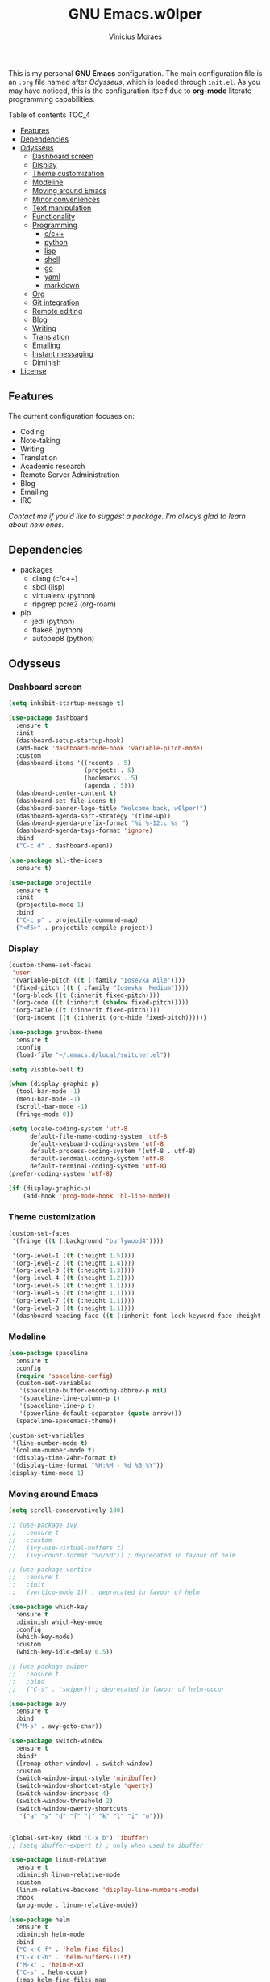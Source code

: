 #+TITLE: GNU Emacs.w0lper
#+AUTHOR: Vinicius Moraes
#+EMAIL: vinicius.moraes@eternodevir.com
#+OPTIONS: num:nil

#+html: <p align="center"><img src="img/polytropos.png" /></p>

This is my personal *GNU Emacs* configuration. The main configuration file is an =.org= file named after /Odysseus/, which is loaded through =init.el=. As you may have noticed, this is the configuration itself due to *org-mode* literate programming capabilities.

**** Table of contents                                             :TOC_4:
  - [[#features][Features]]
  - [[#dependencies][Dependencies]]
  - [[#odysseus][Odysseus]]
    - [[#dashboard-screen][Dashboard screen]]
    - [[#display][Display]]
    - [[#theme-customization][Theme customization]]
    - [[#modeline][Modeline]]
    - [[#moving-around-emacs][Moving around Emacs]]
    - [[#minor-conveniences][Minor conveniences]]
    - [[#text-manipulation][Text manipulation]]
    - [[#functionality][Functionality]]
    - [[#programming][Programming]]
      - [[#cc][c/c++]]
      - [[#python][python]]
      - [[#lisp][lisp]]
      - [[#shell][shell]]
      - [[#go][go]]
      - [[#yaml][yaml]]
      - [[#markdown][markdown]]
    - [[#org][Org]]
    - [[#git-integration][Git integration]]
    - [[#remote-editing][Remote editing]]
    - [[#blog][Blog]]
    - [[#writing][Writing]]
    - [[#translation][Translation]]
    - [[#emailing][Emailing]]
    - [[#instant-messaging][Instant messaging]]
    - [[#diminish][Diminish]]
  - [[#license][License]]

** Features

The current configuration focuses on:

- Coding
- Note-taking
- Writing
- Translation
- Academic research 
- Remote Server Administration
- Blog
- Emailing
- IRC 
  
/Contact me if you'd like to suggest a package. I'm always glad to learn about new ones./

** Dependencies

- packages
  - clang (c/c++)
  - sbcl (lisp)
  - virtualenv (python)
  - ripgrep pcre2 (org-roam)
- pip
  - jedi (python)
  - flake8 (python)
  - autopep8 (python)

** Odysseus
*** Dashboard screen
#+BEGIN_SRC emacs-lisp
  (setq inhibit-startup-message t)

  (use-package dashboard
    :ensure t
    :init
    (dashboard-setup-startup-hook)
    (add-hook 'dashboard-mode-hook 'variable-pitch-mode)
    :custom
    (dashboard-items '((recents . 5)
                       (projects . 5)
                       (bookmarks . 5)
                       (agenda . 5)))
    (dashboard-center-content t)
    (dashboard-set-file-icons t)
    (dashboard-banner-logo-title "Welcome back, w0lper!")
    (dashboard-agenda-sort-strategy '(time-up))
    (dashboard-agenda-prefix-format "%i %-12:c %s ")
    (dashboard-agenda-tags-format 'ignore)
    :bind
    ("C-c d" . dashboard-open))

  (use-package all-the-icons
    :ensure t)

  (use-package projectile
    :ensure t
    :init
    (projectile-mode 1)
    :bind
    ("C-c p" . projectile-command-map)
    ("<f5>" . projectile-compile-project))
#+END_SRC

*** Display
#+BEGIN_SRC emacs-lisp
  (custom-theme-set-faces
   'user
   '(variable-pitch ((t (:family "Iosevka Aile"))))
   '(fixed-pitch ((t ( :family "Iosevka  Medium"))))
   '(org-block ((t (:inherit fixed-pitch))))
   '(org-code ((t (:inherit (shadow fixed-pitch)))))
   '(org-table ((t (:inherit fixed-pitch))))
   '(org-indent ((t (:inherit (org-hide fixed-pitch))))))

  (use-package gruvbox-theme
    :ensure t
    :config
    (load-file "~/.emacs.d/local/switcher.el"))

  (setq visible-bell t)

  (when (display-graphic-p)
    (tool-bar-mode -1)
    (menu-bar-mode -1)
    (scroll-bar-mode -1)
    (fringe-mode 0))

  (setq locale-coding-system 'utf-8
        default-file-name-coding-system 'utf-8
        default-keyboard-coding-system 'utf-8
        default-process-coding-system '(utf-8 . utf-8)
        default-sendmail-coding-system 'utf-8
        default-terminal-coding-system 'utf-8)
  (prefer-coding-system 'utf-8)

  (if (display-graphic-p)
      (add-hook 'prog-mode-hook 'hl-line-mode))
#+END_SRC

*** Theme customization
#+BEGIN_SRC emacs-lisp
  (custom-set-faces
   '(fringe ((t (:background "burlywood4"))))

   '(org-level-1 ((t (:height 1.5))))
   '(org-level-2 ((t (:height 1.4))))
   '(org-level-3 ((t (:height 1.3))))
   '(org-level-4 ((t (:height 1.2))))
   '(org-level-5 ((t (:height 1.1))))
   '(org-level-6 ((t (:height 1.1))))
   '(org-level-7 ((t (:height 1.1))))
   '(org-level-8 ((t (:height 1.1))))
   '(dashboard-heading-face ((t (:inherit font-lock-keyword-face :height 1.1)))))
#+END_SRC

*** Modeline
#+BEGIN_SRC emacs-lisp
  (use-package spaceline
    :ensure t
    :config
    (require 'spaceline-config)
    (custom-set-variables
     '(spaceline-buffer-encoding-abbrev-p nil)
     '(spaceline-line-column-p t)
     '(spaceline-line-p t)
     '(powerline-default-separator (quote arrow)))
    (spaceline-spacemacs-theme))

  (custom-set-variables
   '(line-number-mode t)
   '(column-number-mode t)
   '(display-time-24hr-format t)
   '(display-time-format "%H:%M - %d %B %Y"))
  (display-time-mode 1)
#+END_SRC

*** Moving around Emacs
#+BEGIN_SRC emacs-lisp
  (setq scroll-conservatively 100)

  ;; (use-package ivy
  ;;   :ensure t
  ;;   :custom
  ;;   (ivy-use-virtual-buffers t)
  ;;   (ivy-count-format "%d/%d")) ; deprecated in favour of helm

  ;; (use-package vertico
  ;;   :ensure t
  ;;   :init
  ;;   (vertico-mode 1)) ; deprecated in favour of helm

  (use-package which-key
    :ensure t
    :diminish which-key-mode
    :config
    (which-key-mode)
    :custom
    (which-key-idle-delay 0.5))

  ;; (use-package swiper
  ;;   :ensure t
  ;;   :bind
  ;;   ("C-s" . 'swiper)) ; deprecated in favour of helm-occur

  (use-package avy
    :ensure t
    :bind
    ("M-s" . avy-goto-char))

  (use-package switch-window
    :ensure t
    :bind*
    ([remap other-window] . switch-window)
    :custom
    (switch-window-input-style 'minibuffer)
    (switch-window-shortcut-style 'qwerty)
    (switch-window-increase 4)
    (switch-window-threshold 2)
    (switch-window-qwerty-shortcuts
     '("a" "s" "d" "f" "j" "k" "l" "i" "o")))


  (global-set-key (kbd "C-x b") 'ibuffer)
  ;; (setq ibuffer-expert t) ; only when used to ibuffer

  (use-package linum-relative
    :ensure t
    :diminish linum-relative-mode
    :custom
    (linum-relative-backend 'display-line-numbers-mode) 
    :hook
    (prog-mode . linum-relative-mode))

  (use-package helm
    :ensure t
    :diminish helm-mode
    :bind
    ("C-x C-f" . 'helm-find-files)
    ("C-x C-b" . 'helm-buffers-list)
    ("M-x" . 'helm-M-x)
    ("C-s" . helm-occur) 
    (:map helm-find-files-map
          ("C-b" . helm-find-files-up-one-level)
          ("C-f" . helm-execute-persistent-action))
    :custom
    (helm-autoresize-max-height 0)
    (helm-autoresize-min-height 40)
    (helm-M-x-fuzzy-match t)
    (helm-buffers-fuzzy-matching t)
    (helm-recentf-fuzzy-match t)
    (helm-semantic-fuzzy-match t)
    (helm-imenu-fuzzy-match t)
    (helm-split-window-in-side-p nil)
    (helm-move-to-line-cycle-in-source nil)
    (helm-ff-search-library-in-sexp t)
    (helm-scroll-amount 8 )
    (helm-echo-input-in-header-line t)
    :init
    (helm-mode 1)
    (helm-autoresize-mode 1))

  (defun split-and-follow-horizontally ()
    (interactive)
    (split-window-below)
    (balance-windows)
    (other-window 1))
  (global-set-key (kbd "C-x 2") 'split-and-follow-horizontally)

  (defun split-and-follow-vertically ()
    (interactive)
    (split-window-right)
    (balance-windows)
    (other-window 1))
  (global-set-key (kbd "C-x 3") 'split-and-follow-vertically)

  (defun kill-current-buffer ()
    "Kills the current buffer."
    (interactive)
    (kill-buffer (current-buffer)))
  (global-set-key (kbd "C-x k") 'kill-current-buffer)

  (defun close-all-buffers ()
    "Kill all buffers without regard for their origin."
    (interactive)
    (mapc 'kill-buffer (buffer-list)))
  (global-set-key (kbd "C-M-s-k") 'close-all-buffers)

  (setq kill-buffer-query-functions (delq 'process-kill-buffer-query-function
                                          kill-buffer-query-functions))
#+END_SRC

*** Minor conveniences
#+BEGIN_SRC emacs-lisp
  (defun config-visit ()
    "Opens ~/.emacs.d/odysseus.org"
    (interactive)
    (find-file "~/.emacs.d/odysseus.org"))
  (global-set-key (kbd "C-c e") 'config-visit)

  (defun config-reload ()
    "Reloads ~/.emacs.d/odysseus.org at runtime"
    (interactive)
    (org-babel-load-file (expand-file-name "~/.emacs.d/odysseus.org")))
  (global-set-key (kbd "C-c r") 'config-reload)

  (global-subword-mode 1)

  (electric-pair-mode t)

  (setq electric-pair-pairs '(
                              (?\{ . ?\})
                              (?\( . ?\))
                              (?\[ . ?\])
                              (?\" . ?\")))

  (use-package org-auto-tangle
    :ensure t
    :diminish org-auto-tangle-mode 
    :defer t
    :hook (org-mode . org-auto-tangle-mode))

  (use-package beacon
    :ensure t
    :diminish beacon-mode
    :config
    (beacon-mode 1))

  (show-paren-mode 1)

  (use-package rainbow-mode
    :ensure t
    :diminish rainbow-mode
    :hook (prog-mode org-mode conf-mode))

  (use-package rainbow-delimiters
    :ensure t
    :diminish rainbow-delimiters-mode
    :init
    (add-hook 'prog-mode-hook #'rainbow-delimiters-mode))

  (use-package expand-region
    :ensure t
    :bind
    ("C-q" . er/expand-region))


  (use-package hungry-delete
    :ensure t
    :diminish hungry-delete-mode
    :config
    (global-hungry-delete-mode))

  (use-package zzz-to-char
    :ensure t
    :bind
    ("M-z" . zzz-to-char))

  (setq kill-ring-max 100)

  (use-package popup-kill-ring
    :ensure t
    :bind
    ("M-y" . popup-kill-ring))

  (use-package helm-descbinds
    :ensure t)

  (use-package olivetti
    :ensure t
    :diminish olivetti-mode
    :custom
    olivetti-body-width '140
    :bind
    ("C-c o" . olivetti-mode))
#+END_SRC

*** Text manipulation
#+BEGIN_SRC emacs-lisp
  (use-package mark-multiple
    :ensure t
    :bind
    ("C-c q" . 'mark-next-like-this))

  (defun kill-inner-word/daedreth ()
    "Kills the entire word your cursor is in. Equivalent to 'ciw' in vim."
    (interactive)
    (forward-char 1)
    (backward-word)
    (kill-word 1))
  (global-set-key (kbd "C-c w k") 'kill-inner-word/daedreth)

  (defun copy-whole-word/daedreth ()
    "Copies a word at the cursor position."
    (interactive)
    (save-excursion
      (forward-char 1)
      (backward-word)
      (kill-word 1)
      (yank)))
  (global-set-key (kbd "C-c w c") 'copy-whole-word/daedreth)

  (defun copy-whole-line/daedreth ()
    "Copies a line without regard for cursor position."
    (interactive)
    (save-excursion
      (kill-new
       (buffer-substring
        (point-at-bol)
        (point-at-eol)))))
  (global-set-key (kbd "C-c l c") 'copy-whole-line/daedreth)
  (global-set-key (kbd "C-c l k") 'kill-whole-line)
#+END_SRC

*** Functionality
#+BEGIN_SRC emacs-lisp
  (setf epa-pinentry-mode 'loopback)
  (setq auth-sources '("~/.emacs.d/auth/.authinfo.gpg"))
  (load-file "~/.emacs.d/auth/.restrictconf.el")

  (setq backup-directory-alist '(("." . "~/.orpheus/gnu-emacs/saves")))

  (transient-mark-mode 1);

  (server-start)

  ;; (global-auto-revert-mode 1) ; too resource intensive atm

  (defalias 'yes-or-no-p 'y-or-n-p)

  (use-package async
    :ensure t
    :init (dired-async-mode 1))

  (use-package company
    :ensure t
    :custom
    (company-global-modes #'(not eshell-mode))
    (company-idle-delay 0)
    (company-minimum-prefix-length 3)
    (company-tooltip-align-annotations t)
    (company-tooltip-flip-when-above t)
    (company-search-regexp-function #'company-search-flex-regexp)
    (company-dabbrev-ignore-case 'keep-prefix))

  (with-eval-after-load 'company
    (define-key company-active-map (kbd "<tab>")
      (defun fix-company-tab/w0lper ()
        "Fix `company-yasnippet' interaction with `yas-expand' command."
        (interactive)
        (when (null (yas-expand))
          (company-complete-common))))
    (define-key company-active-map (kbd "C-s") #'company-filter-candidates)
    (define-key company-active-map (kbd "C-M-s") #'company-search-candidates))

  (defun company-general/w0lper ()
    "Set up `company-mode' for general usage."
    (setq-local company-backends '((company-dabbrev
                                    company-file
                                    company-yasnippet))))

  (add-hook 'after-init-hook #'company-general/w0lper)
#+END_SRC

*** Programming
#+BEGIN_SRC emacs-lisp
  (use-package yasnippet
    :ensure t
    :config
    (use-package yasnippet-snippets :ensure t)
    (yas-reload-all))

  (use-package flycheck
    :ensure t
    :diminish flycheck-mode
    :custom
    (flycheck-idle-change-delay 2))
#+END_SRC

**** c/c++
#+BEGIN_SRC emacs-lisp
  (add-hook 'c-mode-hook (lambda ()
                           (yas-minor-mode)
                           (flycheck-mode)
                           (company-mode)
                           (company-c-mode/w0lper)
                           (irony-mode)))

  (use-package flycheck-clang-analyzer
    :ensure t
    :init
    (require 'flycheck)
    :config
    (flycheck-clang-analyzer-setup))

  (use-package company-c-headers
    :ensure t
    :init
    (require 'company))

  (use-package company-irony
    :ensure t
    :init
    (require 'company))

  (use-package irony
    :ensure t
    :diminish irony-mode
    :hook
    (irony-mode-hook . irony-cdb-autosetup-compile-options))

  (defun company-c-mode/w0lper ()
    "Set up `company-mode' for `c-mode'."
    (setq-local company-minimum-prefix-length 1)
    (setq-local company-backends '((company-clang
                                    company-capf
                                    company-dabbrev-code
                                    company-keywords
                                    company-files
                                    company-c-headers
                                    company-irony
                                    company-yasnippet))))
#+END_SRC

**** python
#+BEGIN_SRC emacs-lisp
  (add-hook 'python-mode-hook (lambda ()
                                (yas-minor-mode)
                                (flycheck-mode)
                                (company-mode)
                                (company-python-mode/w0lper)))

  (setq python-shell-interpreter "python3")

  (use-package company-jedi
    :ensure t
    :init
    (require 'company)
    :custom
    (jedi:complete-on-dot t))

  (defun company-python-mode/w0lper ()
    "Set up `company-mode' for `python-mode'."
    (setq-local company-minimum-prefix-length 1)
    (setq-local company-backends '((company-jedi
                                    company-capf
                                    company-dabbrev-code
                                    company-keywords
                                    company-files
                                    company-yasnippet))))
#+END_SRC

**** lisp
#+BEGIN_SRC emacs-lisp
  (add-hook 'emacs-lisp-mode-hook (lambda ()
                                    (yas-minor-mode)
                                    ;; (flycheck-mode)
                                    (company-mode)
                                    (company-lisp-mode/w0lper)
                                    (eldoc-mode)))

  (use-package sly
    :ensure t
    :init
    (setq inferior-lisp-program "sbcl")
    (add-to-list 'sly-contribs 'sly-autodoc)
    (add-to-list 'sly-contribs 'sly-fancy))

  (defun company-lisp-mode/w0lper ()
    "Set up `company-mode' for `lisp-mode'."
    (setq-local company-minimum-prefix-length 1)
    (setq-local company-backends '((company-elisp
                                    company-capf
                                    company-dabbrev-code
                                    company-keywords
                                    company-files
                                    company-yasnippet))))
#+END_SRC

**** shell
#+BEGIN_SRC emacs-lisp
  (add-hook 'sh-mode-hook (lambda ()
                            (yas-minor-mode)
                            (flycheck-mode)
                            (company-mode)
                            (company-sh-mode/w0lper)))

  (use-package company-shell
    :ensure t
    :init
    (require 'company))

  (defun company-sh-mode/w0lper ()
    "Set up `company-mode' for `sh-mode'."
    (setq-local company-minimum-prefix-length 1)
    (setq-local company-backends '((company-shell
                                    company-shell-env
                                    company-etags
                                    company-dabbrev-code
                                    company-keywords
                                    company-files
                                    company-yasnippet))))
#+END_SRC

**** go
#+BEGIN_SRC emacs-lisp
  (add-hook 'go-mode-hook (lambda ()
                            (yas-minor-mode)
                            (flycheck-mode)
                            (company-mode)
                            (company-go-mode/w0lper)))

  (use-package go-mode
    :ensure t)

  (defun company-go-mode/w0lper ()
    "Set up `company-mode' for `go-mode'."
    (setq-local company-minimum-prefix-length 1)
    (setq-local company-backends '((company-capf
                                    company-dabbrev-code
                                    company-keywords
                                    company-files
                                    company-yasnippet))))
#+END_SRC

**** yaml
#+BEGIN_SRC emacs-lisp
  (add-hook 'yaml-mode-hook (lambda ()
                              (yas-minor-mode)
                              (flycheck-mode)
                              (company-mode)
                              (company-yaml-mode/w0lper)))

  (use-package yaml-mode
    :ensure t)

  (defun company-yaml-mode/w0lper ()
    "Set up `company-mode' for `yaml-mode'."
    (setq-local company-minimum-prefix-length 1)
    (setq-local company-backends '((company-capf
                                    company-dabbrev-code
                                    company-keywords
                                    company-files
                                    company-yasnippet))))
#+END_SRC

**** markdown
#+BEGIN_SRC emacs-lisp
  (add-hook 'markdown-mode-hook (lambda ()
                                  (yas-minor-mode)
                                  (flycheck-mode)
                                  (company-mode)
                                  (company-markdown-mode/w0lper)))

  (use-package markdown-mode
    :ensure t)

  (defun company-markdown-mode/w0lper ()
    "Set up `company-mode' for `markdown-mode'."
    (setq-local company-minimum-prefix-length 1)
    (setq-local company-backends '((company-capf
                                    company-dabbrev-code
                                    company-keywords
                                    company-files
                                    company-yasnippet))))
#+END_SRC

*** Org
#+BEGIN_SRC emacs-lisp
  (use-package org
    :ensure t
    :pin gnu
    :custom
    (org-ellipsis " ")
    (org-use-speed-commands t)
    (org-src-fontify-natively t)
    (org-src-tab-acts-natively t)
    (org-confirm-babel-evaluate t)
    (org-babel-load-languages '((emacs-lisp . t)
                                (shell . t)
                                (python . t)
                                (C . t)))
    (org-babel-python-command "python3")
    (org-export-with-smart-quotes t)
    (org-src-window-setup 'current-window)
    (org-todo-keywords '((sequence "TODO(t!)" "NEXT(n!)" "WAITING(w@/!)" "|" "DONE(d!)" "CANCELED(c@/!)" "MEETING(m!)")
                         (sequence "WRITING(wr!)" "REVISION I(r!)" "REVSION II(rr!)" "PROOFREADING(l!)" "|" "PUBLISHED(p!)")))
    (org-todo-keyword-faces '(("CANCELED" . (:foreground "bright_green" :weight bold))
                              ("MEETING" . (:foreground "blue" :weight bold))
                              ("NEXT" . (:foreground "orange" :weight bold))))
    (org-agenda-start-with-log-mode t)
    (org-log-done 'time)
    (org-log-into-drawer t)
    (org-tag-alist '((:startgroup)
                     ("personal" . ?p)
                     ("work" . ?w)
                     ("study" . ?s)
                     (:endgroup)
                     ("autobiography" . ?a)
                     ("cinema" . ?c)
                     ("computing" . ?u)
                     ("reading" . ?r)
                     ("translation" . ?t)
                     ("music" . ?m)))
    (org-capture-templates
     '(("t" "Task" entry (file+headline "~/.orpheus/org-agenda/refile.org" "Tasks")
        (file "~/.emacs.d/local/org/task-template.org") :clock-in t :clock-resume t)
       ("m" "Meeting" entry (file+headline "~/.orpheus/org-agenda/refile.org" "Meetings")
        (file "~/.emacs.d/local/org/meeting-template.org") :clock-in t :clock-resume t)
       ("n" "Notes" entry (file+headline "~/.orpheus/org-agenda/refile.org" "Notes")
        (file "~/.emacs.d/local/org/note-template.org") :clock-in t :clock-resume t)
       ("j" "Journal" entry (file+olp+datetree "~/.orpheus/org-agenda/journal.org")
        (file "~/.emacs.d/local/org/journal-template.org") :clock-in t :clock-resume t)))
    (org-agenda-files '("~/.orpheus/org-agenda/"))
    (org-refile-targets '((nil :maxlevel . 1)
                          (org-agenda-files :maxlevel . 1))) 
    :hook
    (org-mode . (lambda ()
                  (visual-line-mode 1)
                  (variable-pitch-mode 1)
                  (org-indent-mode 1)
                  (company-mode 1)
                  (yas-minor-mode 1)))
    :bind
    ("C-c '" . org-edit-src-code)
    ("C-c a" . org-agenda)
    ("C-c c" . org-capture))

  (use-package org-roam
    :ensure t
    :custom
    (org-roam-directory (file-truename "~/.orpheus/org-roam"))
    (org-roam-mode-sections (list #'org-roam-backlinks-section
                                  #'org-roam-reflinks-section
                                  #'org-roam-unlinked-references-section))
    (org-roam-capture-templates
     '(("p" "Project")
       ("pw" "Writing" plain (file "~/.emacs.d/local/org-roam/writing-template.org")
        :target (file "%<%Y%m%d%H%M%S>-writing-${slug}.org") :unnarrowed t :clock-in t :clock-resume t :jump-to-captured t :kill-buffer nil)
       ("pp" "Presenting" plain (file "~/.emacs.d/local/org-roam/presenting-template.org")
        :target (file "%<%Y%m%d%H%M%S>-presenting-${slug}.org") :unnarrowed t :clock-in t :clock-resume t :jump-to-captured t :kill-buffer nil)

       ("c" "Capture")
       ("cb" "Book" plain (file "~/.emacs.d/local/org-roam/book-template.org")
        :target (file "%<%Y%m%d%H%M%S>-book-${slug}.org") :unnarrowed t :clock-in t :clock-resume t)
       ("cm" "Movie" plain (file "~/.emacs.d/local/org-roam/movie-template.org")
        :target (file "%<%Y%m%d%H%M%S>-movie-${slug}.org") :unnarrowed t :clock-in t :clock-resume t)
       ("cu" "Music" plain (file "~/.emacs.d/local/org-roam/music-template.org")
        :target (file "%<%Y%m%d%H%M%S>-music-${slug}.org") :unnarrowed t :clock-in t :clock-resume t)
       ("co" "Podcast" plain (file "~/.emacs.d/local/org-roam/podcast-template.org")
        :target (file "%<%Y%m%d%H%M%S>-podcast-${slug}.org") :unnarrowed t :clock-in t :clock-resume t)
       ("cp" "Poem" plain (file "~/.emacs.d/local/org-roam/poem-template.org")
        :target (file "%<%Y%m%d%H%M%S>-poem-${slug}.org") :unnarrowed t :clock-in t :clock-resume t)
       ("cq" "Quote" plain (file "~/.emacs.d/local/org-roam/quote-template.org")
        :target (file "%<%Y%m%d%H%M%S>-quote-${slug}.org") :unnarrowed t :clock-in t :clock-resume t)
       ("ct" "Text" plain (file "~/.emacs.d/local/org-roam/text-template.org")
        :target (file "%<%Y%m%d%H%M%S>-text-${slug}.org") :unnarrowed t :clock-in t :clock-resume t)
       ("ch" "Theatre" plain (file "~/.emacs.d/local/org-roam/theatre-template.org")
        :target (file "%<%Y%m%d%H%M%S>-theatre-${slug}.org") :unnarrowed t :clock-in t :clock-resume t)

       ("n" "Note")
       ("nc" "Class" plain (file "~/.emacs.d/local/org-roam/class-template.org")
        :target (file "%<%Y%m%d%H%M%S>-class-${slug}.org") :unnarrowed t :clock-in t :clock-resume t)
       ("no" "Convo" plain (file "~/.emacs.d/local/org-roam/convo-template.org")
        :target (file "%<%Y%m%d%H%M%S>-convo-${slug}.org") :unnarrowed t :clock-in t :clock-resume t)
       ("nu" "Course" plain (file "~/.emacs.d/local/org-roam/course-template.org")
        :target (file "%<%Y%m%d%H%M%S>-course-${slug}.org") :unnarrowed t :clock-in t :clock-resume t)
       ("nd" "Dream" plain (file "~/.emacs.d/local/org-roam/dream-template.org")
        :target (file "%<%Y%m%d%H%M%S>-dream-${slug}.org") :unnarrowed t :clock-in t :clock-resume t)
       ("ni" "Idea" plain (file "~/.emacs.d/local/org-roam/idea-template.org")
        :target (file "%<%Y%m%d%H%M%S>-idea-${slug}.org") :unnarrowed t :clock-in t :clock-resume t)
       ("ns" "Sprint" plain (file "~/.emacs.d/local/org-roam/sprint-template.org")
        :target (file "%<%Y%m%d%H%M%S>-sprint-${slug}.org") :unnarrowed t :clock-in t :clock-resume t)
       ("nz" "Zettel" plain (file "~/.emacs.d/local/org-roam/zettel-template.org")
        :target (file "%<%Y%m%d%H%M%S>-zettel-${slug}.org") :unnarrowed t :clock-in t :clock-resume t)

       ("i" "Index" plain (file "~/.emacs.d/local/org-roam/index-template.org")
        :target (file "%<%Y%m%d%H%M%S>-index-${slug}.org") :unnarrowed t :clock-in t :clock-resume t)))

    :config
    (org-roam-db-autosync-mode)
    :bind
    ("C-c n f" . 'org-roam-node-find)
    ("C-c n i" . 'org-roam-node-insert)
    ("C-c n r" . 'org-roam-ref-add)
    ("C-c n t" . 'org-roam-tag-add)
    ("C-c n c" . 'org-roam-capture)
    ("C-c n n" . org-roam-buffer-toggle)
    ("C-c n a" . org-roam-alias-add))

  (use-package org-roam-ui
    :ensure t
    :custom
    (org-roam-ui-sync-theme t)
    (org-roam-ui-follow t)
    (org-roam-ui-update-on-save t)
    (org-roam-ui-open-on-start t)
    :config
    (add-to-list 'display-buffer-alist
                 '("\\*org-roam\\*"
                   (display-buffer-in-direction)
                   (direction . right)
                   (window-width . 0.33)
                   (window-height . fit-window-to-buffer)))
    :bind
    ("C-c n u" . org-roam-ui-mode))

  ;; (use-package org-roam-bibtex
  ;;   :ensure t)

  ;; (use-package helm-bibtex
  ;; :ensure t)

  (use-package pdf-tools
    :ensure t)

  (use-package org-noter
    :ensure t
    :init
    (require 'pdf-tools))

  (use-package org-ref
    :ensure t)

  (use-package ox-twbs
    :ensure t)

  (use-package ox-reveal
    :ensure t
    :custom
    (org-reveal-root "https://cdn.jsdelivr.net/npm/reveal.js"))

  (use-package org-bullets
    :ensure t
    :custom
    (org-bullets-bullet-list '("◉" "○" "●" "○" "●" "○" "●"))
    :hook
    (org-mode-hook . org-bullets-mode))

  (use-package orgmdb
    :ensure t
    :custom
    (orgmdb-poster-folder "~/.orpheus/orgmdb"))

  (use-package htmlize
    :ensure t)

  (use-package toc-org
    :ensure t)

  (defun orgmdb-insert-movie-data/w0lper (&rest args)
    "Insert content containing movie info and poster of given ARGS.
    ARGS should be in the same form with `orgmdb' function.

    If this function is called on an org heading then it'll try to
    detect parameters based on that heading.  If not, it'll simply ask
    for title and year."
    (interactive (orgmdb--detect-params-from-header))
    (let ((info (apply #'orgmdb `(,@args :episode all :plot full))))
      (orgmdb--ensure-response-is-successful info)
      (insert (format "* %s (%s) - %s\n" (orgmdb-title info) (orgmdb-year info) (orgmdb-imdb-link info)))
      (insert "\n")
      (insert (format "[[file:%s]]\n\n" (orgmdb--download-image-for info)))
      (insert (format "- Genre :: %s\n" (orgmdb-genre info)))
      (insert (format "- Runtime :: %s\n" (orgmdb-runtime info)))
      (insert (format "- Released :: %s\n" (orgmdb-released info)))
      (insert (format "- Rated :: %s\n" (orgmdb-rated info)))
      (insert "\n")
      (insert (format "- Director :: %s\n" (orgmdb-director info)))
      (insert (format "- Writer :: %s\n" (orgmdb-writer info)))
      (insert (format "- Production :: %s\n" (orgmdb-writer info)))
      (insert (format "- Actors :: %s\n" (orgmdb-actors info)))
      (insert "\n")
      (insert (format "- Language :: %s\n" (orgmdb-language info)))
      (insert (format "- Country :: %s\n" (orgmdb-country info)))
      (insert (format "- Awards :: %s\n" (orgmdb-awards info)))
      (insert "\n")
      (insert (format "- Metacritic :: %s\n" (orgmdb-metacritic info)))
      (insert (format "- IMDb Rating :: %s (%s votes)\n" (orgmdb-imdb-rating info) (orgmdb-imdb-votes info)))
      (insert (format "- Tomatometer :: %s\n" (orgmdb-tomatometer info)))
      (insert "\n")
      (insert (format "- Plot :: %s\n" (orgmdb-plot info)))
      (insert "\n")
      (let (last-season)
        (seq-do
         (lambda (episode)
           (let-alist episode
             (let ((curr-season (string-to-number .Season)))
               (insert (format "%s** [[imdb:%s][%s]]\n"
                               (if (and last-season (eq curr-season last-season))
                                   ""
                                 (setq last-season curr-season)
                                 (format "* Session %s\n" curr-season))
                               .imdbID
                               (orgmdb--episode-to-title episode)))
               (insert (format "- IMDb Rating :: %s\n" .imdbRating))
               (insert (format "- Released :: %s\n" .Released))
               (insert "\n"))))
         (alist-get 'Episodes info)))
      (org-display-inline-images)))
#+END_SRC

*** Git integration
#+BEGIN_SRC emacs-lisp
  (use-package magit
    :ensure t
    :config
    (setq magit-push-always-verify nil
          git-commit-summary-max-length 50)
    :bind
    ("M-g" . magit-status))
#+END_SRC

*** Remote editing
#+BEGIN_SRC emacs-lisp
  (setq tramp-default-method "ssh")

  (use-package sudo-edit
    :ensure t)
#+END_SRC

*** Blog
#+BEGIN_SRC emacs-lisp
  (use-package easy-hugo
    :ensure t
    :init
    (setq easy-hugo-postdir "content/blog"
          easy-hugo-basedir "~/.config/hugo/blog.backend/blog/"
          easy-hugo-url "https://w0lper.github.io"
          easy-hugo-sshdomain ""
          easy-hugo-root "~/.config/hugo/blog.backend/blog/public/"
          easy-hugo-previewtime "300"
          easy-hugo-default-ext ".org"
          easy-hugo-org-header t)
    :bind
    ("C-c h" . easy-hugo))
#+END_SRC

*** Writing
#+BEGIN_SRC emacs-lisp
  (use-package fountain-mode
    :ensure t)
#+END_SRC

*** Translation
#+BEGIN_SRC emacs-lisp
  (use-package go-translate
    :ensure t
    :custom
    (gts-translate-list '(("pt-br" "en")
                          ("en" "de")
                          ("en""fr")))
    (gts-default-translator
     (gts-translator
      :picker (gts-noprompt-picker)
      :engines (list (gts-google-engine))
      :render (gts-buffer-render)))
    :bind
    ("C-c t" . gts-do-translate))
#+END_SRC

*** Emailing
#+BEGIN_SRC emacs-lisp
  (use-package gnus
    :ensure nil
    :custom
    (user-full-name "Vinícius Moraes") 
    (user-mail-address "vinicius.moraes@eternodevir.com")
    (message-signature "Vinícius Moraes\neternodevir.com")
    (gnus-select-method '(nnimap "gmail"
                                    (nnimap-address "imap.gmail.com")
                                    (nnimap-server-port 993)
                                    (nnimap-stream ssl)
                                    (nnimap-authinfo-file "~/.emacs.d/auth/.authinfo.gpg")))
    (message-send-mail-function 'smtpmail-send-it)
    (smtpmail-smtp-server "smtp.gmail.com")
    (smtpmail-smtp-service 587)
    (gnus-secondary-select-methods '((nntp "news.gmane.io"))) ;; alt (nntp "news.gwene.org")
    ;; general
    (gnus-ignored-newsgroups "^to\\.\\|^[0-9. ]+\\( \\|$\\)\\|^[\"]\"[#'()]")
    (message-cite-reply-position 'below)
    (gnus-interactive-exit nil)
    (gnus-gcc-mark-as-read t)
    (gnus-agent t)
    ;; (gnus-novice-user nil)           ; careful with this
    (gnus-check-new-newsgroups 'ask-server)
    (gnus-read-active-file 'some)
    (gnus-agent-article-alist-save-format 1)  ; uncompressed
    (gnus-agent-cache t)
    (gnus-agent-confirmation-function 'y-or-n-p)
    (gnus-agent-consider-all-articles nil)
    (gnus-agent-directory "~/News/agent/")
    (gnus-agent-enable-expiration 'ENABLE)
    (gnus-agent-expire-days 30)
    (gnus-agent-mark-unread-after-downloaded t)
    (gnus-agent-queue-mail t)        ; queue if unplugged
    (gnus-agent-synchronize-flags nil)
    ;; group
    (gnus-group-sort-function
     '((gnus-group-sort-by-unread)
       (gnus-group-sort-by-alphabet)
       (gnus-group-sort-by-rank)))
    (gnus-group-line-format "%M%p%P%5y:%B%(%g%)\n")
    ;; (gnus-group-mode-line-format "%%b")
    ;; summary
    (gnus-auto-select-first nil)
    (gnus-summary-ignore-duplicates t)
    (gnus-suppress-duplicates t)
    (gnus-save-duplicate-list t)
    (gnus-summary-goto-unread nil)
    (gnus-summary-make-false-root 'adopt)
    (gnus-summary-thread-gathering-function
     'gnus-gather-threads-by-subject)
    (gnus-summary-gather-subject-limit 'fuzzy)
    (gnus-thread-sort-functions
     '((not gnus-thread-sort-by-date)
       (not gnus-thread-sort-by-number)))
    (gnus-subthread-sort-functions
     'gnus-thread-sort-by-date)
    (gnus-thread-hide-subtree nil)
    (gnus-thread-ignore-subject nil)
    (gnus-user-date-format-alist
     '(((gnus-seconds-today) . "Today at %R")
       ((+ (* 60 60 24) (gnus-seconds-today)) . "Yesterday, %R")
       (t . "%Y-%m-%d %R")))
    (gnus-summary-line-format "%U%R %-18,18&user-date; %-25,25f%4L   %B%S\n")
    ;; (gnus-summary-mode-line-format "[%U] %p")
    (gnus-sum-thread-tree-false-root "")
    (gnus-sum-thread-tree-indent " ")
    (gnus-sum-thread-tree-single-indent "")
    (gnus-sum-thread-tree-leaf-with-other "+-> ")
    (gnus-sum-thread-tree-root "")
    (gnus-sum-thread-tree-single-leaf "\\-> ")
    (gnus-sum-thread-tree-vertical "|")
    ;;; article
    (gnus-article-browse-delete-temp 'ask)
    (gnus-article-over-scroll nil)
    (gnus-article-show-cursor t)
    (gnus-article-sort-functions
     '((not gnus-article-sort-by-number)
       (not gnus-article-sort-by-date)))
    (gnus-article-truncate-lines nil)
    (gnus-html-frame-width 80)
    (gnus-html-image-automatic-caching t)
    (gnus-inhibit-images t)
    (gnus-max-image-proportion 0.7)
    (gnus-treat-display-smileys nil)
    ;; (gnus-article-mode-line-format "%G %S %m")
    (gnus-visible-headers
     '("^From:" "^To:" "^Cc:" "^Subject:" "^Newsgroups:" "^Date:"
       "Followup-To:" "Reply-To:" "^Organization:" "^X-Newsreader:"
       "^X-Mailer:"))
    (gnus-sorted-header-list gnus-visible-headers)
    (gnus-article-x-face-too-ugly ".*")
    :bind
    ("C-c g" . gnus)
    :hook
    ((dired-mode . gnus-dired-mode)
     (gnus-group-mode . gnus-topic-mode)
     (gnus-select-group . gnus-group-set-timestamp)
     (gnus-group-mode . hl-line-mode)
     (gnus-summary-mode . hl-line-mode)
     (gnus-browse-mode . hl-line-mode)))

  ;; useful options currently disabled
  ;; (setq gnus-use-cache t)
  ;; (setq message-citation-line-function nil)
  ;; (setq message-ignored-cited-headers nil)  

  (use-package epa-file
    :ensure nil
    :custom
    (mm-verify-option 'always)
    (mm-decrypt-option 'always)
    (mm-sign-option 'guided)
    :config
    (epa-file-enable))
#+END_SRC

*** Instant messaging
#+BEGIN_SRC emacs-lisp
  (use-package erc
    :custom
    (erc-server "irc.libera.chat")
    (erc-auto-query 'bury)
    (erc-join-buffer 'bury)
    (erc-kill-buffer-on-part t)
    (erc-kill-queries-on-quit t)
    (erc-kill-server-buffer-on-quit t)
    (erc-interpret-mirc-color t)
    (erc-rename-buffers t)
    (erc-lurker-hide-list '("JOIN" "PART" "QUIT"))
    (erc-track-exclude-types '("JOIN" "PART" "NICK" "MODE" "AWAY" "QUIT"
                               "324" "329" "332" "333" "353" "477"))
    (erc-track-enable-keybindings t)
    (erc-track-visibility nil)
    (erc-track-shorten-start 1)
    (erc-fill-column 100)
    (erc-fill-function 'erc-fill-static)
    (erc-fill-static-center 15)
    (erc-quit-reason (lambda (s) (or s "Fading out...")))
    (erc-modules '(autoaway autojoin button completion fill irccontrols keep-place list
                            match menu move-to-prompt netsplit networks noncommands readonly
                            ring stamp track hl-nicks scrolltobottom))
    :config
    (defun erc-login/w0lper ()
      "ERC libera.chat login with SASL."
      (interactive)
      (erc-tls :server "irc.libera.chat" :port "6697"))

    (defun erc-switch-buffer/w0lper (orig-fun &optional arg)
      "Advice function to move to the end of the buffer after `erc-track-switch-buffer'."
      (funcall orig-fun arg)
      (when (eq major-mode 'erc-mode)
        (end-of-buffer)))
    (advice-add 'erc-track-switch-buffer :around #'erc-switch-buffer/w0lper)
    :bind
    ("C-c i" . erc-login/w0lper))

  (use-package erc-hl-nicks
    :ensure t
    :after erc
    :config
    (erc-update-modules))

  ;; Require ERC-SASL package
  (require 'erc-services)
  (load-file "~/.emacs.d/local/erc-sasl.el")
  (require 'erc-sasl)

  (add-to-list 'erc-sasl-server-regexp-list "irc\\.libera\\.chat")

  (defun erc-login ()
    "Perform user authentication at the IRC server. (PATCHED)"
    (erc-log (format "login: nick: %s, user: %s %s %s :%s"
                     (erc-current-nick)
                     (user-login-name)
                     (or erc-system-name (system-name))
                     erc-session-server
                     erc-session-user-full-name))
    (if erc-session-password
        (erc-server-send (format "PASS %s" erc-session-password))
      (message "Logging in without password"))
    (when (and (featurep 'erc-sasl) (erc-sasl-use-sasl-p))
      (erc-server-send "CAP REQ :sasl"))
    (erc-server-send (format "NICK %s" (erc-current-nick)))
    (erc-server-send
     (format "USER %s %s %s :%s"
             (if erc-anonymous-login erc-email-userid (user-login-name))
             "0" "*"
             erc-session-user-full-name))
    (erc-update-mode-line))
#+END_SRC

*** Diminish
#+BEGIN_SRC emacs-lisp
  (use-package diminish
    :ensure t
    :diminish visual-line-mode
    :diminish subword-mode
    :diminish page-break-lines-mode
    :diminish yas-minor-mode)

  (eval-after-load 'org-indent '(diminish 'org-indent-mode))
  (eval-after-load 'face-remap '(diminish 'buffer-face-mode))
  (eval-after-load 'autorevert '(diminish 'auto-revert-mode))
  (eval-after-load 'dashboard '(progn (dashboard-refresh-buffer)(dashboard-refresh-buffer)))
#+END_SRC

** License

This project is licensed under the GNU General Public License v3.0 (GPL-3.0), unless an exception is made explicit in context. The GPL is a copyleft license that guarantees the freedom to use, modify, and distribute software. It ensures that users have control over the software they use and promotes collaboration and sharing of knowledge. By requiring that derivative works of GPL-licensed software also be licensed under the GPL, the license ensures that the freedoms it provides are extended to future generations of users and developers.

See the =LICENSE= file for more information.
